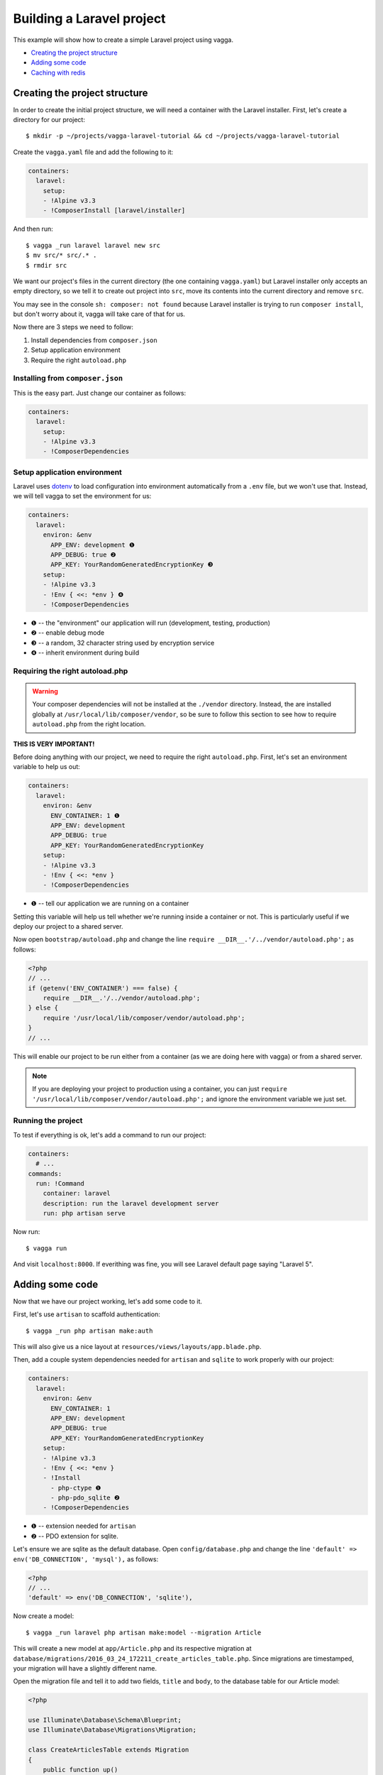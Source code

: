 ==========================
Building a Laravel project
==========================

This example will show how to create a simple Laravel project using vagga.

* `Creating the project structure`_
* `Adding some code`_
* `Caching with redis`_


Creating the project structure
==============================

In order to create the initial project structure, we will need a container with
the Laravel installer. First, let's create a directory for our project::

    $ mkdir -p ~/projects/vagga-laravel-tutorial && cd ~/projects/vagga-laravel-tutorial

Create the ``vagga.yaml`` file and add the following to it:

.. code-block:: yaml

    containers:
      laravel:
        setup:
        - !Alpine v3.3
        - !ComposerInstall [laravel/installer]

And then run::

    $ vagga _run laravel laravel new src
    $ mv src/* src/.* .
    $ rmdir src

We want our project's files in the current directory (the one containing
``vagga.yaml``) but Laravel installer only accepts an empty directory, so we
tell it to create out project into ``src``, move its contents into the current
directory and remove ``src``.

You may see in the console ``sh: composer: not found`` because Laravel installer
is trying to run ``composer install``, but don't worry about it, vagga will take
care of that for us.

Now there are 3 steps we need to follow:

1. Install dependencies from ``composer.json``
2. Setup application environment
3. Require the right ``autoload.php``

Installing from ``composer.json``
---------------------------------

This is the easy part. Just change our container as follows:

.. code-block:: yaml

    containers:
      laravel:
        setup:
        - !Alpine v3.3
        - !ComposerDependencies

Setup application environment
-----------------------------

Laravel uses `dotenv`_ to load configuration into environment automatically from
a ``.env`` file, but we won't use that. Instead, we will tell vagga to set the
environment for us:

.. code-block:: yaml

    containers:
      laravel:
        environ: &env
          APP_ENV: development ❶
          APP_DEBUG: true ❷
          APP_KEY: YourRandomGeneratedEncryptionKey ❸
        setup:
        - !Alpine v3.3
        - !Env { <<: *env } ❹
        - !ComposerDependencies

* ❶ -- the "environment" our application will run (development, testing, production)
* ❷ -- enable debug mode
* ❸ -- a random, 32 character string used by encryption service
* ❹ -- inherit environment during build

.. _dotenv: https://github.com/vlucas/phpdotenv

Requiring the right autoload.php
--------------------------------

.. warning:: Your composer dependencies will not be installed at the ``./vendor``
  directory. Instead, the are installed globally at ``/usr/local/lib/composer/vendor``,
  so be sure to follow this section to see how to require ``autoload.php`` from
  the right location.

**THIS IS VERY IMPORTANT!**

Before doing anything with our project, we need to require the right ``autoload.php``.
First, let's set an environment variable to help us out:

.. code-block:: yaml

    containers:
      laravel:
        environ: &env
          ENV_CONTAINER: 1 ❶
          APP_ENV: development
          APP_DEBUG: true
          APP_KEY: YourRandomGeneratedEncryptionKey
        setup:
        - !Alpine v3.3
        - !Env { <<: *env }
        - !ComposerDependencies

* ❶ -- tell our application we are running on a container

Setting this variable will help us tell whether we're running inside a container
or not. This is particularly useful if we deploy our project to a shared server.

Now open ``bootstrap/autoload.php`` and change the line
``require __DIR__.'/../vendor/autoload.php';`` as follows:

.. code-block:: php

    <?php
    // ...
    if (getenv('ENV_CONTAINER') === false) {
        require __DIR__.'/../vendor/autoload.php';
    } else {
        require '/usr/local/lib/composer/vendor/autoload.php';
    }
    // ...

This will enable our project to be run either from a container (as we are doing
here with vagga) or from a shared server.

.. note:: If you are deploying your project to production using a container, you
  can just ``require '/usr/local/lib/composer/vendor/autoload.php';`` and ignore
  the environment variable we just set.

Running the project
-------------------

To test if everything is ok, let's add a command to run our project:

.. code-block:: yaml

    containers:
      # ...
    commands:
      run: !Command
        container: laravel
        description: run the laravel development server
        run: php artisan serve

Now run::

    $ vagga run

And visit ``localhost:8000``. If everithing was fine, you will see Laravel
default page saying "Laravel 5".

Adding some code
================

Now that we have our project working, let's add some code to it.

First, let's use ``artisan`` to scaffold authentication::

    $ vagga _run php artisan make:auth

This will also give us a nice layout at ``resources/views/layouts/app.blade.php``.

Then, add a couple system dependencies needed for ``artisan`` and ``sqlite`` to
work properly with our project:

.. code-block:: yaml

    containers:
      laravel:
        environ: &env
          ENV_CONTAINER: 1
          APP_ENV: development
          APP_DEBUG: true
          APP_KEY: YourRandomGeneratedEncryptionKey
        setup:
        - !Alpine v3.3
        - !Env { <<: *env }
        - !Install
          - php-ctype ❶
          - php-pdo_sqlite ❷
        - !ComposerDependencies

* ❶ -- extension needed for ``artisan``
* ❷ -- PDO extension for sqlite.

Let's ensure we are sqlite as the default database. Open ``config/database.php``
and change the line ``'default' => env('DB_CONNECTION', 'mysql'),`` as follows:

.. code-block:: php

    <?php
    // ...
    'default' => env('DB_CONNECTION', 'sqlite'),

Now create a model::

    $ vagga _run laravel php artisan make:model --migration Article

This will create a new model at ``app/Article.php`` and its respective migration
at ``database/migrations/2016_03_24_172211_create_articles_table.php``. Since
migrations are timestamped, your migration will have a slightly different name.

Open the migration file and tell it to add two fields, ``title`` and ``body``,
to the database table for our Article model:

.. code-block:: php

    <?php

    use Illuminate\Database\Schema\Blueprint;
    use Illuminate\Database\Migrations\Migration;

    class CreateArticlesTable extends Migration
    {
        public function up()
        {
            Schema::create('articles', function (Blueprint $table) {
                $table->increments('id');
                $table->string('title', 100);
                $table->text('body');
                $table->timestamps();
            });
        }

        public function down()
        {
            Schema::drop('articles');
        }
    }

Open ``app/routes.php`` and setup routing:

.. code-block:: php

    <?php
    Route::group(['middleware' => ['web']], function () {
        Route::auth();

        Route::get('/', 'ArticleController@index');
        Route::resource('/article', 'ArticleController');
        Route::get('/home', 'HomeController@index');
    });

Create our controller::

    $ vagga _run laravel php artisan make:controller --resource ArticleController

This will create a controller at ``app/ArticleController.php`` populated with
some CRUD method stubs.

Now change the controller to actually do something:

.. code-block:: php

    <?php
    namespace App\Http\Controllers;

    use Illuminate\Http\Request;

    use App\Http\Requests;
    use App\Http\Controllers\Controller;
    use App\Article;

    class ArticleController extends Controller
    {
        public function index()
        {
            $articles = Article::orderBy('created_at', 'asc')->get();
            return view('article.index', [
               'articles' => $articles
            ]);
        }

        public function create()
        {
            return view('article.create');
        }

        public function store(Request $request)
        {
            $this->validate($request, [
                'title' => 'required|max:100',
                'body' => 'required'
            ]);

            $article = new Article;
            $article->title = $request->title;
            $article->body = $request->body;
            $article->save();

            return redirect('/');
        }

        public function show(Article $article)
        {
            return view('article.show', [
                'article' => $article
            ]);
        }

        public function edit(Article $article)
        {
            return view('article.edit', [
                'article' => $article
            ]);
        }

        public function update(Request $request, Article $article)
        {
            $article->title = $request->title;
            $article->body = $request->body;
            $article->save();

            return redirect('/');
        }

        public function destroy(Article $article)
        {
            $article->delete();
            return redirect('/');
        }
    }

And finally create the views for our controller:

.. code-block:: html

    <!-- resources/views/article/show.blade.php -->
    @extends('layouts.app')

    @section('content')
    <div class="container">
        <div class="row">
            <div class="col-md-8 col-md-offset-2">
                <h2>{{ $article->title }}</h2>
                <p>{{ $article->body }}</p>
            </div>
        </div>
    </div>
    @endsection

.. code-block:: html

    <!-- resources/views/article/index.blade.php -->
    @extends('layouts.app')

    @section('content')
    <div class="container">
        <div class="row">
            <div class="col-md-8 col-md-offset-2">
                <h2>Article List</h2>
                <a href="{{ url('article/create') }}" class="btn">
                    <i class="fa fa-btn fa-plus"></i>New Article
                </a>
                @if (count($articles) > 0)
                <table class="table table-bordered table-striped">
                    <thead>
                        <th>id</th>
                        <th>title</a></th>
                        <th>actions</th>
                    </thead>
                    <tbody>
                        @foreach($articles as $article)
                        <tr>
                            <td>{{ $article->id }}</td>
                            <td>{{ $article->title }}</td>
                            <td>
                                <a href="{{ url('article/'.$article->id) }}" class="btn btn-success">
                                    <i class="fa fa-btn fa-eye"></i>View
                                </a>
                                <a href="{{ url('article/'.$article->id.'/edit') }}" class="btn btn-primary">
                                    <i class="fa fa-btn fa-pencil"></i>Edit
                                </a>
                                <form action="{{ url('article/'.$article->id) }}"
                                        method="post" style="display: inline-block">
                                    {!! csrf_field() !!}
                                    {!! method_field('DELETE') !!}
                                    <button type="submit" class="btn btn-danger"
                                            onclick="if (!window.confirm('Are you sure?')) { return false; }">
                                        <i class="fa fa-btn fa-trash"></i>Delete
                                    </button>
                                </form>
                            </td>
                        </tr>
                        @endforeach
                    </tbody>
                </table>
                @endif
            </div>
        </div>
    </div>
    @endsection

.. code-block:: html

    <!-- resources/views/article/create.blade.php -->
    @extends('layouts.app')

    @section('content')
    <div class="container">
        <div class="row">
            <div class="col-md-8 col-md-offset-2">
                <h2>Create Article</h2>
                @include('common.errors')
                <form action="{{ url('article') }}" method="post">
                    {!! csrf_field() !!}
                    <div class="form-group">
                        <label for="id-title">Title:</label>
                        <input id="id-title" class="form-control" type="text" name="title" />
                    </div>
                    <div class="form-group">
                        <label for="id-body">Title:</label>
                        <textarea id="id-body" class="form-control" name="body"></textarea>
                    </div>
                    <button type="submit" class="btn btn-primary">Save</button>
                </form>
            </div>
        </div>
    </div>
    @endsection

.. code-block:: html

    <!-- resources/views/article/edit.blade.php -->
    @extends('layouts.app')

    @section('content')
    <div class="container">
        <div class="row">
            <div class="col-md-8 col-md-offset-2">
                <h2>Edit Article</h2>
                @include('common.errors')
                <form action="{{ url('article/'.$article->id) }}" method="post">
                    {!! csrf_field() !!}
                    {!! method_field('PUT') !!}
                    <div class="form-group">
                        <label for="id-title">Title:</label>
                        <input id="id-title" class="form-control"
                                type="text" name="title" value="{{ $article->title }}" />
                    </div>
                    <div class="form-group">
                        <label for="id-body">Title:</label>
                        <textarea id="id-body" class="form-control" name="body">{{ $article->body }}</textarea>
                    </div>
                    <button type="submit" class="btn btn-primary">Save</button>
                </form>
            </div>
        </div>
    </div>
    @endsection

.. code-block:: html

    <!-- resources/views/common/error.blade.php -->
    @if (count($errors) > 0)
    <div class="alert alert-danger">
        <ul>
            @foreach ($errors->all() as $error)
                <li>{{ $error }}</li>
            @endforeach
        </ul>
    </div>
    @endif

Caching with redis
==================

Many projects use some caching strategy to speed things up. Let's try caching
using `redis <http://redis.io>`_.

Add ``predis/predis``, a pure php redis client, to our ``composer.json``:

.. code-block:: json

    "require": {
        "php": ">=5.5.9",
        "laravel/framework": "5.2.*",
        "predis/predis": "~1.0"
    },

By default, Composer will pick dependencies from ``composer.lock`` and just
display a warning about the out of date lock file, meaning it won't install the
redis client package. To solve that, simply remove the lock file::

    $ rm composer.lock

.. note:: We could have put an option in vagga to use ``composer update``
  instead of ``composer install``, but we, as developers, are likely to forget
  such an option active and it would end up with anyone working on the project
  having different versions of its dependencies. Besides, you can always add a
  build step to call ``composer update`` manually.

Create a container for ``redis``:

.. code-block:: yaml

    containers:
      # ...
      redis:
        setup:
        - !Alpine v3.3
        - !Install [redis]

Create the command to run with caching:

.. code-block:: yaml

    commands:
      # ...
      run-cached: !Supervise
        description: Start the laravel development server alongside memcached
        children:
          cache: !Command
            container: redis
            run: redis-server --dir /tmp --dbfilename redis.rdb ❶
          app: !Command
            container: laravel
            environ: ❷
              CACHE_DRIVER: redis
              REDIS_HOST: 127.0.0.1
              REDIS_PORT: 6379
            run: php artisan serve

* ❶ -- set the redis db file to a temporary directory
* ❷ -- set the environment for using redis

Now let's change our controller to use caching:

.. code-block:: php

    <?php

    namespace App\Http\Controllers;

    use Illuminate\Http\Request;

    use App\Http\Requests;
    use App\Http\Controllers\Controller;
    use App\Article;

    use Cache;

    class ArticleController extends Controller
    {
        public function index()
        {
            $articles = Cache::rememberForever('article:all', function() {
                return Article::orderBy('created_at', 'asc')->get();
            });
            return view('article.index', [
               'articles' => $articles
            ]);
        }

        public function create()
        {
            return view('article.create');
        }

        public function store(Request $request)
        {
            $this->validate($request, [
                'title' => 'required|max:100',
                'body' => 'required'
            ]);

            $article = new Article;
            $article->title = $request->title;
            $article->body = $request->body;
            $article->save();

            Cache::forget('article:all');

            return redirect('/');
        }

        public function show($id)
        {
            $article = Cache::rememberForever('article:'.$id, function() use ($id) {
                return Article::find($id);
            });
            return view('article.show', [
                'article' => $article
            ]);
        }

        public function edit($id)
        {
            $article = Cache::rememberForever('article:'.$id, function() use ($id) {
                return Article::find($id);
            });
            return view('article.edit', [
                'article' => $article
            ]);
        }

        public function update(Request $request, Article $article)
        {
            $article->title = $request->title;
            $article->body = $request->body;
            $article->save();

            Cache::forget('article:'.$article->id);
            Cache::forget('article:all');

            return redirect('/');
        }

        public function destroy(Article $article)
        {
            $article->delete();
            Cache::forget('article:'.$article->id);
            Cache::forget('article:all');
            return redirect('/');
        }
    }

Now run our project with caching::

    $ vagga run-cached

To see Laravel talking to redis, open another console tab and run::

    $ vagga _run redis redis-cli monitor

You can now add and remove some articles to see the redis log on the console.
